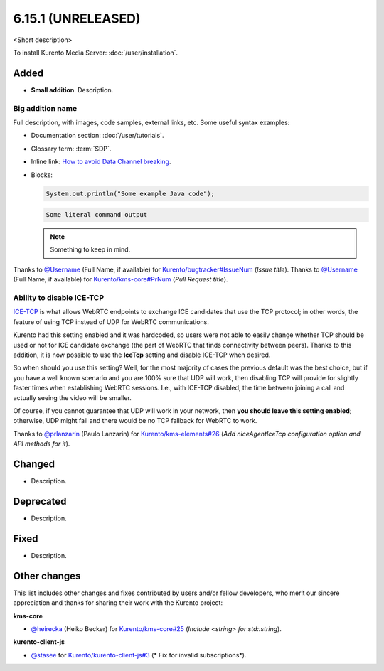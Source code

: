 ===================
6.15.1 (UNRELEASED)
===================

<Short description>

To install Kurento Media Server: :doc:`/user/installation`.



Added
=====

* **Small addition**. Description.



Big addition name
-----------------

Full description, with images, code samples, external links, etc. Some useful syntax examples:

* Documentation section: :doc:`/user/tutorials`.

* Glossary term: :term:`SDP`.

* Inline link: `How to avoid Data Channel breaking <https://blog.mozilla.org/webrtc/how-to-avoid-data-channel-breaking/>`__.

* Blocks:

  .. code-block:: java

     System.out.println("Some example Java code");

  .. code-block:: text

     Some literal command output

  .. note::

     Something to keep in mind.

Thanks to `@Username <https://github.com/Username>`__ (Full Name, if available) for `Kurento/bugtracker#IssueNum <https://github.com/Kurento/bugtracker/issues/IssueNum>`__ (*Issue title*).
Thanks to `@Username <https://github.com/Username>`__ (Full Name, if available) for `Kurento/kms-core#PrNum <https://github.com/Kurento/kms-core/pull/PrNum>`__ (*Pull Request title*).



Ability to disable ICE-TCP
--------------------------

`ICE-TCP <https://tools.ietf.org/html/rfc6544>`__ is what allows WebRTC endpoints to exchange ICE candidates that use the TCP protocol; in other words, the feature of using TCP instead of UDP for WebRTC communications.

Kurento had this setting enabled and it was hardcoded, so users were not able to easily change whether TCP should be used or not for ICE candidate exchange (the part of WebRTC that finds connectivity between peers). Thanks to this addition, it is now possible to use the **IceTcp** setting and disable ICE-TCP when desired.

So when should you use this setting? Well, for the most majority of cases the previous default was the best choice, but if you have a well known scenario and you are 100% sure that UDP will work, then disabling TCP will provide for slightly faster times when establishing WebRTC sessions. I.e., with ICE-TCP disabled, the time between joining a call and actually seeing the video will be smaller.

Of course, if you cannot guarantee that UDP will work in your network, then **you should leave this setting enabled**; otherwise, UDP might fail and there would be no TCP fallback for WebRTC to work.

Thanks to `@prlanzarin <https://github.com/prlanzarin>`__ (Paulo Lanzarin) for `Kurento/kms-elements#26 <https://github.com/Kurento/kms-elements/pull/26>`__ (*Add niceAgentIceTcp configuration option and API methods for it*).



Changed
=======

* Description.



Deprecated
==========

* Description.



Fixed
=====

* Description.



Other changes
=============

This list includes other changes and fixes contributed by users and/or fellow developers, who merit our sincere appreciation and thanks for sharing their work with the Kurento project:

**kms-core**

* `@heirecka <https://github.com/heirecka>`__ (Heiko Becker) for `Kurento/kms-core#25 <https://github.com/Kurento/kms-core/pull/25>`__ (*Include <string> for std::string*).

**kurento-client-js**

* `@stasee <https://github.com/stasee>`__ for `Kurento/kurento-client-js#3 <https://github.com/Kurento/kurento-client-js/pull/3>`__ (* Fix for invalid subscriptions*).
